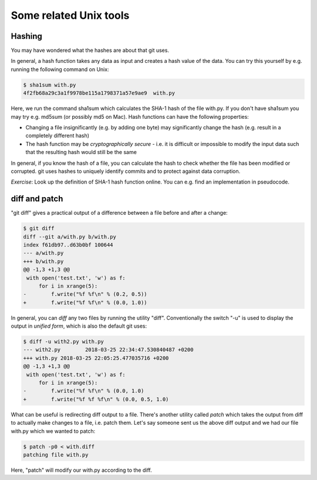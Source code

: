 Some related Unix tools
-----------------------

Hashing
=======

You may have wondered what the hashes are about that git uses.

In general, a hash function takes any data as input and creates a hash value of the data. You can try this yourself by e.g. running the following command on Unix:

.. code-block:: bash

    $ sha1sum with.py
    4f2fb68a29c3a1f9978be115a1798371a57e9ae9  with.py

Here, we run the command sha1sum which calculates the SHA-1 hash of the file with.py. If you don't have sha1sum you may try e.g. md5sum (or possibly md5 on Mac). Hash functions can have the following properties:

* Changing a file insignificantly (e.g. by adding one byte) may significantly change the hash (e.g. result in a completely different hash)
* The hash function may be *cryptographically secure* - i.e. it is difficult or impossible to modify the input data such that the resulting hash would still be the same

In general, if you know the hash of a file, you can calculate the hash to check whether the file has been modified or corrupted. git uses hashes to uniquely identify commits and to protect against data corruption.

*Exercise*: Look up the definition of SHA-1 hash function online. You can e.g. find an implementation in pseudocode.

diff and patch
==============

"git diff" gives a practical output of a difference between a file before and after a change:

.. code-block:: bash

    $ git diff
    diff --git a/with.py b/with.py
    index f61db97..d63b0bf 100644
    --- a/with.py
    +++ b/with.py
    @@ -1,3 +1,3 @@
     with open('test.txt', 'w') as f:
         for i in xrange(5):
    -        f.write("%f %f\n" % (0.2, 0.5))
    +        f.write("%f %f\n" % (0.0, 1.0))

In general, you can *diff* any two files by running the utility "diff". Conventionally the switch "-u" is used to display the output in *unified form*, which is also the default git uses:

.. code-block:: bash

    $ diff -u with2.py with.py
    --- with2.py	2018-03-25 22:34:47.530840487 +0200
    +++ with.py	2018-03-25 22:05:25.477035716 +0200
    @@ -1,3 +1,3 @@
     with open('test.txt', 'w') as f:
         for i in xrange(5):
    -        f.write("%f %f\n" % (0.0, 1.0)
    +        f.write("%f %f %f\n" % (0.0, 0.5, 1.0)
    
What can be useful is redirecting diff output to a file. There's another utility called *patch* which takes the output from diff to actually make changes to a file, i.e. patch them. Let's say someone sent us the above diff output and we had our file with.py which we wanted to patch:

.. code-block:: bash

    $ patch -p0 < with.diff
    patching file with.py

Here, "patch" will modify our with.py according to the diff.
